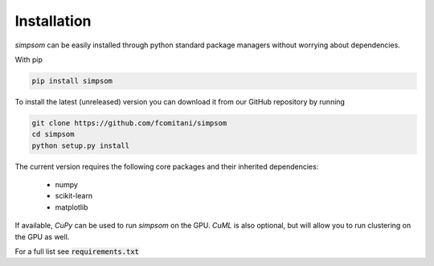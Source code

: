 ============
Installation
============

`simpsom` can be easily installed through python standard
package managers without worrying about dependencies.

With pip

.. code-block:: bash

   pip install simpsom

To install the latest (unreleased) version
you can download it from our GitHub repository by running

.. code-block:: bash

   git clone https://github.com/fcomitani/simpsom
   cd simpsom
   python setup.py install

The current version requires the following
core packages and their inherited dependencies:

   - numpy
   - scikit-learn
   - matplotlib

If available, `CuPy` can be used to run `simpsom` on the GPU.
`CuML` is also optional, but will allow you 
to run clustering on the GPU as well.

For a full list see :code:`requirements.txt`
